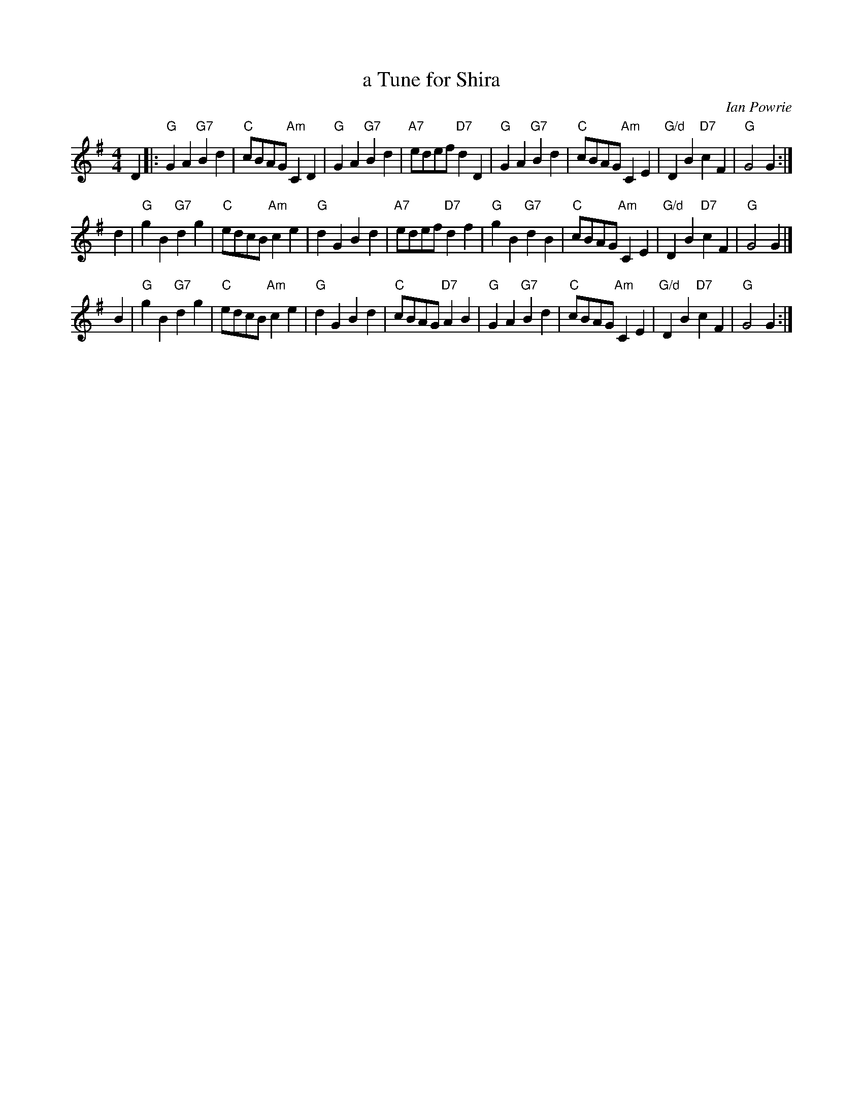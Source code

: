 X: 1
T: a Tune for Shira
C: Ian Powrie
N: "for his dog German Shorthaired Pointer"
R: reel, march
B: Version from the Concord Slow Scottish Jam session binder 2.
Z: 2015 John Chambers <jc:trillian.mit.edu>
M: 4/4
L: 1/8
K: G
D2 |:\
"G"G2A2 "G7"B2d2 | "C"cBAG "Am"C2D2 | "G"G2A2 "G7"B2d2 | "A7"edef "D7"d2D2 |\
"G"G2A2 "G7"B2d2 | "C"cBAG "Am"C2E2 | "G/d"D2B2 "D7"c2F2 | "G"G4 G2 :|
d2 |\
"G"g2B2 "G7"d2g2 | "C"edcB "Am"c2e2 | "G"d2G2 B2d2 | "A7"edef "D7"d2f2 |\
"G"g2B2 "G7"d2B2 | "C"cBAG "Am"C2E2 | "G/d"D2B2 "D7"c2F2 | "G"G4 G2 |]
B2 |\
"G"g2B2 "G7"d2g2 | "C"edcB "Am"c2e2 | "G"d2G2 B2d2 | "C"cBAG "D7"A2B2 |\
"G"G2A2 "G7"B2d2 | "C"cBAG "Am"C2E2 | "G/d"D2B2 "D7"c2F2 | "G"G4 G2 :|
